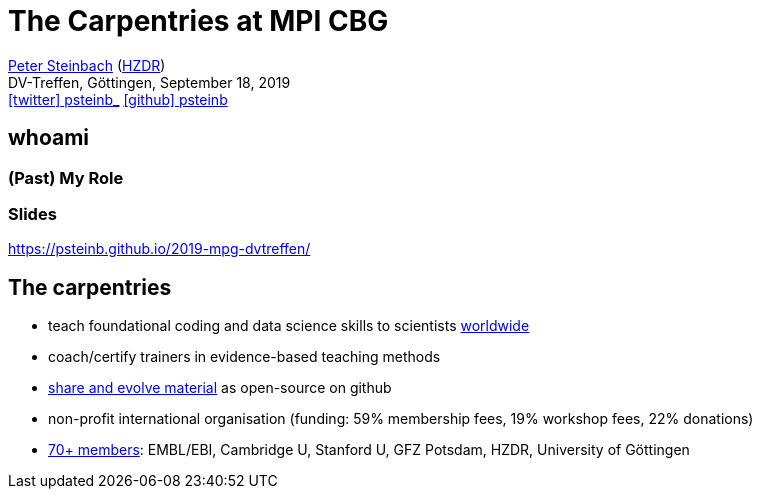 = The Carpentries at MPI CBG
:imagesdir: images
:icons: font
:date: September 18, 2019
:my_name: Peter Steinbach
:my_email: p.steinbach@hzdr.de
:my_twitter: psteinb_
:my_github: psteinb
:revealjs_slideNumber: true
:revealjs_center: true
:revealjs_BackgroundVertical: null
:revealjs_width: 1920
:revealjs_hash: true
:revealjs_margin: .05
:revealjs_customtheme: hzdr.css
:revealjs_plugin_pdf: enabled #you run your presentation in a browser with ?print-pdf at the end of the URL, you can then use the default print function to print the slide deck into a PDF document.
:customcss: custom.css
:source-highlighter: highlightjs
:stem:

mailto:{my_email}[{my_name}] (https://www.hzdr.de[HZDR]) +
DV-Treffen, Göttingen, {date} +
https://twitter.com/{my_twitter}[icon:twitter[] psteinb_] https://github.com/{my_github}[icon:github[] psteinb] + 

[%notitle]
== whoami

=== (Past) My Role

=== Slides

https://psteinb.github.io/2019-mpg-dvtreffen/

== The carpentries

* teach foundational coding and data science skills
to scientists https://carpentries.org/files/assessment/TheCarpentries2018AnnualReport.pdf[worldwide]

* coach/certify trainers in evidence-based teaching methods

* https://datacarpentry.org/lessons/#biology-semester-long-course[share and evolve material] as open-source on github

* non-profit international organisation (funding: 59% membership fees, 19% workshop fees, 22% donations)

* https://carpentries.org/members/[70+ members]: EMBL/EBI, Cambridge U, Stanford U, GFZ Potsdam, HZDR, University of Göttingen


